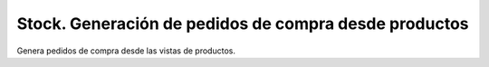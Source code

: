======================================================
Stock. Generación de pedidos de compra desde productos
======================================================

Genera pedidos de compra desde las vistas de productos.
